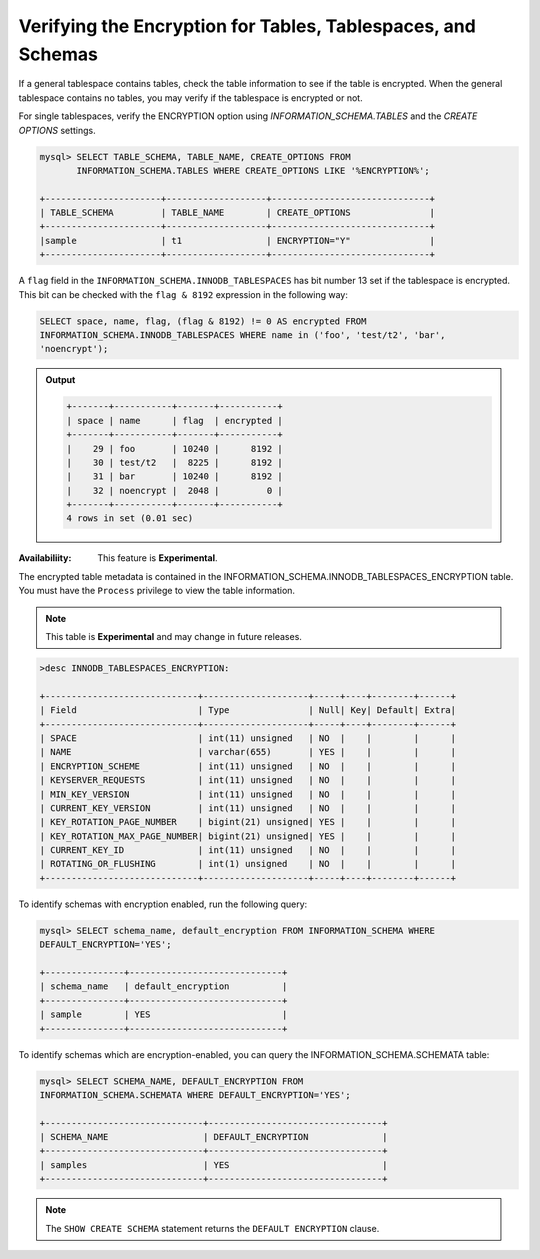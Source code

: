 .. _verifying-encryption:

=================================================================== 
Verifying the Encryption for Tables, Tablespaces, and Schemas
===================================================================

If a general tablespace contains tables, check the table information to see if
the table is encrypted. When the general tablespace contains no tables, you
may verify if the tablespace is encrypted or not. 

For single tablespaces, verify the ENCRYPTION option using
`INFORMATION_SCHEMA.TABLES` and the `CREATE OPTIONS` settings. 

.. code-block:: MySQL

    mysql> SELECT TABLE_SCHEMA, TABLE_NAME, CREATE_OPTIONS FROM
           INFORMATION_SCHEMA.TABLES WHERE CREATE_OPTIONS LIKE '%ENCRYPTION%';

    +----------------------+-------------------+------------------------------+
    | TABLE_SCHEMA         | TABLE_NAME        | CREATE_OPTIONS               |
    +----------------------+-------------------+------------------------------+
    |sample                | t1                | ENCRYPTION="Y"               |
    +----------------------+-------------------+------------------------------+


A ``flag`` field in the ``INFORMATION_SCHEMA.INNODB_TABLESPACES`` has bit number
13 set if the tablespace is encrypted. This bit can be checked with the ``flag &
8192`` expression in the following way:

.. code-block:: mysql

    SELECT space, name, flag, (flag & 8192) != 0 AS encrypted FROM
    INFORMATION_SCHEMA.INNODB_TABLESPACES WHERE name in ('foo', 'test/t2', 'bar',
    'noencrypt');

.. admonition:: Output

   .. code-block:: guess

      +-------+-----------+-------+-----------+ 
      | space | name      | flag  | encrypted | 
      +-------+-----------+-------+-----------+ 
      |    29 | foo       | 10240 |      8192 | 
      |    30 | test/t2   |  8225 |      8192 | 
      |    31 | bar       | 10240 |      8192 | 
      |    32 | noencrypt |  2048 |         0 |
      +-------+-----------+-------+-----------+ 
      4 rows in set (0.01 sec)

:Availabiliity: This feature is **Experimental**.

The encrypted table metadata is contained in the
INFORMATION_SCHEMA.INNODB_TABLESPACES_ENCRYPTION table. You must have the
``Process`` privilege to view the table information. 

.. note::

    This table is **Experimental** and may change in future releases. 

.. code-block:: MySQL

  >desc INNODB_TABLESPACES_ENCRYPTION:

  +-----------------------------+--------------------+-----+----+--------+------+
  | Field                       | Type               | Null| Key| Default| Extra|
  +-----------------------------+--------------------+-----+----+--------+------+
  | SPACE                       | int(11) unsigned   | NO  |    |        |      |
  | NAME                        | varchar(655)       | YES |    |        |      |
  | ENCRYPTION_SCHEME           | int(11) unsigned   | NO  |    |        |      |
  | KEYSERVER_REQUESTS          | int(11) unsigned   | NO  |    |        |      |
  | MIN_KEY_VERSION             | int(11) unsigned   | NO  |    |        |      |
  | CURRENT_KEY_VERSION         | int(11) unsigned   | NO  |    |        |      |
  | KEY_ROTATION_PAGE_NUMBER    | bigint(21) unsigned| YES |    |        |      |
  | KEY_ROTATION_MAX_PAGE_NUMBER| bigint(21) unsigned| YES |    |        |      |
  | CURRENT_KEY_ID              | int(11) unsigned   | NO  |    |        |      |
  | ROTATING_OR_FLUSHING        | int(1) unsigned    | NO  |    |        |      |
  +-----------------------------+--------------------+-----+----+--------+------+

To identify schemas with encryption enabled, run the following query:

.. code-block:: MySQL

   mysql> SELECT schema_name, default_encryption FROM INFORMATION_SCHEMA WHERE
   DEFAULT_ENCRYPTION='YES';

   +---------------+-----------------------------+
   | schema_name   | default_encryption          |
   +---------------+-----------------------------+
   | sample        | YES                         |
   +---------------+-----------------------------+

To identify schemas which are encryption-enabled, you can query the
INFORMATION_SCHEMA.SCHEMATA table:

..  code-block:: MySQL

    mysql> SELECT SCHEMA_NAME, DEFAULT_ENCRYPTION FROM
    INFORMATION_SCHEMA.SCHEMATA WHERE DEFAULT_ENCRYPTION='YES';

    +------------------------------+---------------------------------+
    | SCHEMA_NAME                  | DEFAULT_ENCRYPTION              |
    +------------------------------+---------------------------------+
    | samples                      | YES                             |
    +------------------------------+---------------------------------+

.. note:: 

    The ``SHOW CREATE SCHEMA`` statement returns the ``DEFAULT ENCRYPTION``
    clause.

.. seealso::

   |MariaDB| Documentation
    https://mariadb.com/kb/en/library/information-schema-innodb_tablespaces_encryption-table/
